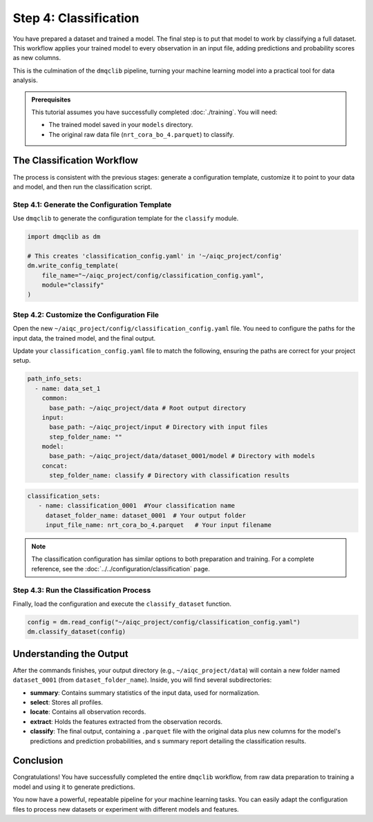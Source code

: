 Step 4: Classification
======================

You have prepared a dataset and trained a model. The final step is to put that model to work by classifying a full dataset. This workflow applies your trained model to every observation in an input file, adding predictions and probability scores as new columns.

This is the culmination of the ``dmqclib`` pipeline, turning your machine learning model into a practical tool for data analysis.

.. admonition:: Prerequisites

   This tutorial assumes you have successfully completed :doc:`./training`. You will need:

   - The trained model saved in your ``models`` directory.
   - The original raw data file (``nrt_cora_bo_4.parquet``) to classify.

The Classification Workflow
---------------------------

The process is consistent with the previous stages: generate a configuration template, customize it to point to your data and model, and then run the classification script.

Step 4.1: Generate the Configuration Template
~~~~~~~~~~~~~~~~~~~~~~~~~~~~~~~~~~~~~~~~~~~~~

Use ``dmqclib`` to generate the configuration template for the ``classify`` module.

.. code-block:: python

   import dmqclib as dm

   # This creates 'classification_config.yaml' in '~/aiqc_project/config'
   dm.write_config_template(
       file_name="~/aiqc_project/config/classification_config.yaml",
       module="classify"
   )

Step 4.2: Customize the Configuration File
~~~~~~~~~~~~~~~~~~~~~~~~~~~~~~~~~~~~~~~~~~

Open the new ``~/aiqc_project/config/classification_config.yaml`` file. You need to configure the paths for the input data, the trained model, and the final output.

Update your ``classification_config.yaml`` file to match the following, ensuring the paths are correct for your project setup.

.. code-block:: yaml

    path_info_sets:
      - name: data_set_1
        common:
          base_path: ~/aiqc_project/data # Root output directory
        input:
          base_path: ~/aiqc_project/input # Directory with input files
          step_folder_name: ""
        model:
          base_path: ~/aiqc_project/data/dataset_0001/model # Directory with models
        concat:
          step_folder_name: classify # Directory with classification results

.. code-block:: yaml

   classification_sets:
      - name: classification_0001  #Your classification name
        dataset_folder_name: dataset_0001  # Your output folder
        input_file_name: nrt_cora_bo_4.parquet   # Your input filename

.. note::
   The classification configuration has similar options to both preparation and training. For a complete reference, see the :doc:`../../configuration/classification` page.

Step 4.3: Run the Classification Process
~~~~~~~~~~~~~~~~~~~~~~~~~~~~~~~~~~~~~~~~

Finally, load the configuration and execute the ``classify_dataset`` function.

.. code-block:: python

   config = dm.read_config("~/aiqc_project/config/classification_config.yaml")
   dm.classify_dataset(config)

Understanding the Output
------------------------

After the commands finishes, your output directory (e.g., ``~/aiqc_project/data``) will contain a new folder named ``dataset_0001`` (from ``dataset_folder_name``). Inside, you will find several subdirectories:

- **summary**: Contains summary statistics of the input data, used for normalization.
- **select**: Stores all profiles.
- **locate**: Contains all observation records.
- **extract**: Holds the features extracted from the observation records.
- **classify**: The final output, containing a ``.parquet`` file with the original data plus new columns for the model's predictions and prediction probabilities, and s summary report detailing the classification results.

Conclusion
----------

Congratulations! You have successfully completed the entire ``dmqclib`` workflow, from raw data preparation to training a model and using it to generate predictions.

You now have a powerful, repeatable pipeline for your machine learning tasks. You can easily adapt the configuration files to process new datasets or experiment with different models and features.
